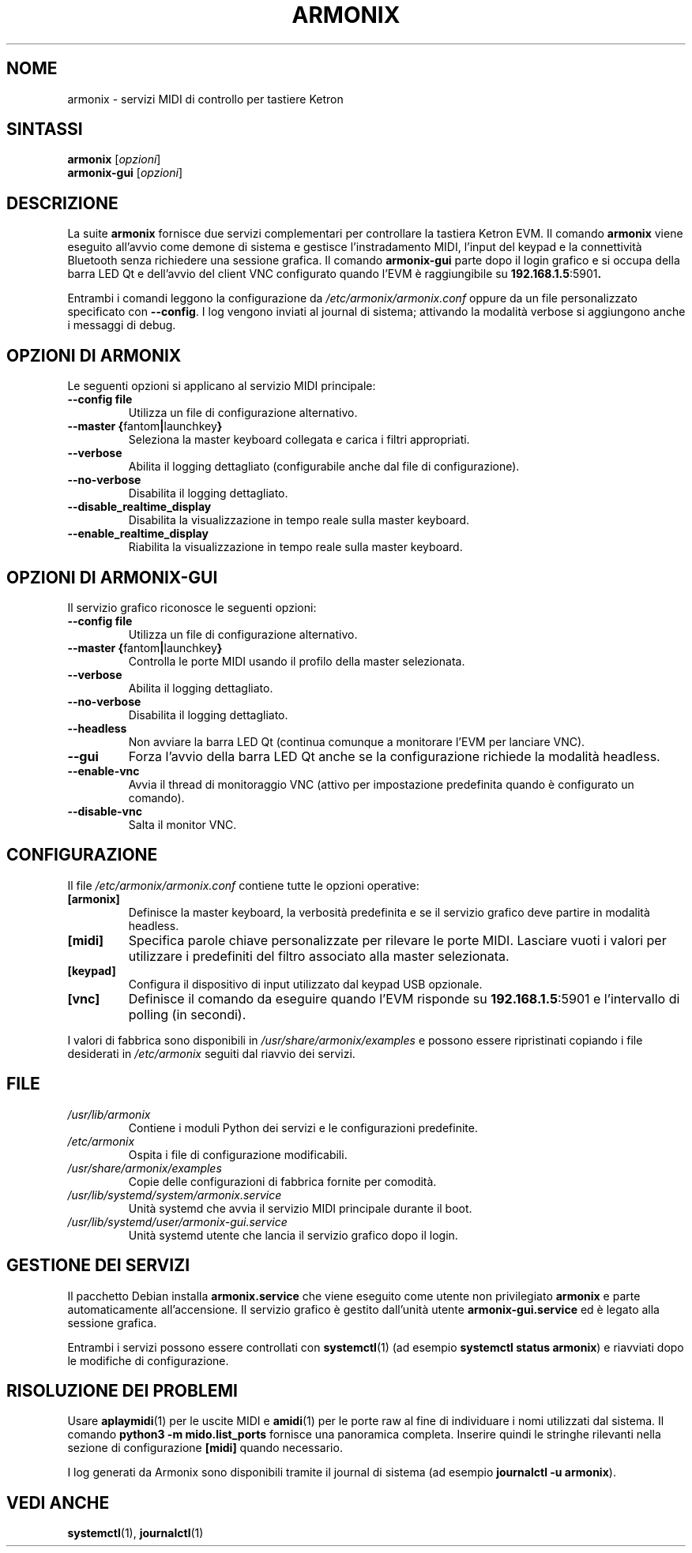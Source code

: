 .TH ARMONIX 1 "Aprile 2024" "Versione 0.99.90a" "Comandi utente"
.SH NOME
armonix \- servizi MIDI di controllo per tastiere Ketron
.SH SINTASSI
.B armonix
.RI [ opzioni ]
.br
.B armonix-gui
.RI [ opzioni ]
.SH DESCRIZIONE
La suite
.B armonix
fornisce due servizi complementari per controllare la tastiera Ketron EVM.
Il comando
.B armonix
viene eseguito all'avvio come demone di sistema e gestisce l'instradamento
MIDI, l'input del keypad e la connettività Bluetooth senza richiedere una
sessione grafica.  Il comando
.B armonix-gui
parte dopo il login grafico e si occupa della barra LED Qt e dell'avvio del
client VNC configurato quando l'EVM è raggiungibile su
.BR 192.168.1.5 :5901 .
.P
Entrambi i comandi leggono la configurazione da
.I /etc/armonix/armonix.conf
oppure da un file personalizzato specificato con
.BR --config .
I log vengono inviati al journal di sistema; attivando la modalità verbose
si aggiungono anche i messaggi di debug.
.SH OPZIONI DI ARMONIX
Le seguenti opzioni si applicano al servizio MIDI principale:
.TP
.BR --config " " file
Utilizza un file di configurazione alternativo.
.TP
.BR --master " " { fantom \(ba launchkey }
Seleziona la master keyboard collegata e carica i filtri appropriati.
.TP
.B --verbose
Abilita il logging dettagliato (configurabile anche dal file di
configurazione).
.TP
.B --no-verbose
Disabilita il logging dettagliato.
.TP
.B --disable_realtime_display
Disabilita la visualizzazione in tempo reale sulla master keyboard.
.TP
.B --enable_realtime_display
Riabilita la visualizzazione in tempo reale sulla master keyboard.
.SH OPZIONI DI ARMONIX-GUI
Il servizio grafico riconosce le seguenti opzioni:
.TP
.BR --config " " file
Utilizza un file di configurazione alternativo.
.TP
.BR --master " " { fantom \(ba launchkey }
Controlla le porte MIDI usando il profilo della master selezionata.
.TP
.B --verbose
Abilita il logging dettagliato.
.TP
.B --no-verbose
Disabilita il logging dettagliato.
.TP
.B --headless
Non avviare la barra LED Qt (continua comunque a monitorare l'EVM per
lanciare VNC).
.TP
.B --gui
Forza l'avvio della barra LED Qt anche se la configurazione richiede la
modalità headless.
.TP
.B --enable-vnc
Avvia il thread di monitoraggio VNC (attivo per impostazione predefinita
quando è configurato un comando).
.TP
.B --disable-vnc
Salta il monitor VNC.
.SH CONFIGURAZIONE
Il file
.I /etc/armonix/armonix.conf
contiene tutte le opzioni operative:
.TP
.B [armonix]
Definisce la master keyboard, la verbosità predefinita e se il servizio
grafico deve partire in modalità headless.
.TP
.B [midi]
Specifica parole chiave personalizzate per rilevare le porte MIDI.  Lasciare
vuoti i valori per utilizzare i predefiniti del filtro associato alla
master selezionata.
.TP
.B [keypad]
Configura il dispositivo di input utilizzato dal keypad USB opzionale.
.TP
.B [vnc]
Definisce il comando da eseguire quando l'EVM risponde su
.BR 192.168.1.5 :5901
e l'intervallo di polling (in secondi).
.P
I valori di fabbrica sono disponibili in
.I /usr/share/armonix/examples
e possono essere ripristinati copiando i file desiderati in
.I /etc/armonix
seguiti dal riavvio dei servizi.
.SH FILE
.TP
.I /usr/lib/armonix
Contiene i moduli Python dei servizi e le configurazioni predefinite.
.TP
.I /etc/armonix
Ospita i file di configurazione modificabili.
.TP
.I /usr/share/armonix/examples
Copie delle configurazioni di fabbrica fornite per comodità.
.TP
.I /usr/lib/systemd/system/armonix.service
Unità systemd che avvia il servizio MIDI principale durante il boot.
.TP
.I /usr/lib/systemd/user/armonix-gui.service
Unità systemd utente che lancia il servizio grafico dopo il login.
.SH GESTIONE DEI SERVIZI
Il pacchetto Debian installa
.B armonix.service
che viene eseguito come utente non privilegiato
.B armonix
e parte automaticamente all'accensione.  Il servizio grafico è gestito
dall'unità utente
.B armonix-gui.service
ed è legato alla sessione grafica.
.P
Entrambi i servizi possono essere controllati con
.BR systemctl (1)
(ad esempio
.BR "systemctl status armonix" )
e riavviati dopo le modifiche di configurazione.
.SH RISOLUZIONE DEI PROBLEMI
Usare
.BR aplaymidi (1)
per le uscite MIDI e
.BR amidi (1)
per le porte raw al fine di individuare i nomi utilizzati dal sistema.  Il
comando
.B "python3 -m mido.list_ports"
fornisce una panoramica completa.  Inserire quindi le stringhe rilevanti
nella sezione di configurazione
.B [midi]
quando necessario.
.P
I log generati da Armonix sono disponibili tramite il journal di sistema
(ad esempio
.BR "journalctl -u armonix" ).
.SH VEDI ANCHE
.BR systemctl (1),
.BR journalctl (1)

